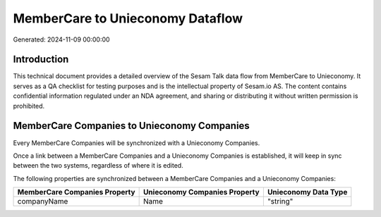 =================================
MemberCare to Unieconomy Dataflow
=================================

Generated: 2024-11-09 00:00:00

Introduction
------------

This technical document provides a detailed overview of the Sesam Talk data flow from MemberCare to Unieconomy. It serves as a QA checklist for testing purposes and is the intellectual property of Sesam.io AS. The content contains confidential information regulated under an NDA agreement, and sharing or distributing it without written permission is prohibited.

MemberCare Companies to Unieconomy Companies
--------------------------------------------
Every MemberCare Companies will be synchronized with a Unieconomy Companies.

Once a link between a MemberCare Companies and a Unieconomy Companies is established, it will keep in sync between the two systems, regardless of where it is edited.

The following properties are synchronized between a MemberCare Companies and a Unieconomy Companies:

.. list-table::
   :header-rows: 1

   * - MemberCare Companies Property
     - Unieconomy Companies Property
     - Unieconomy Data Type
   * - companyName
     - Name
     - "string"

